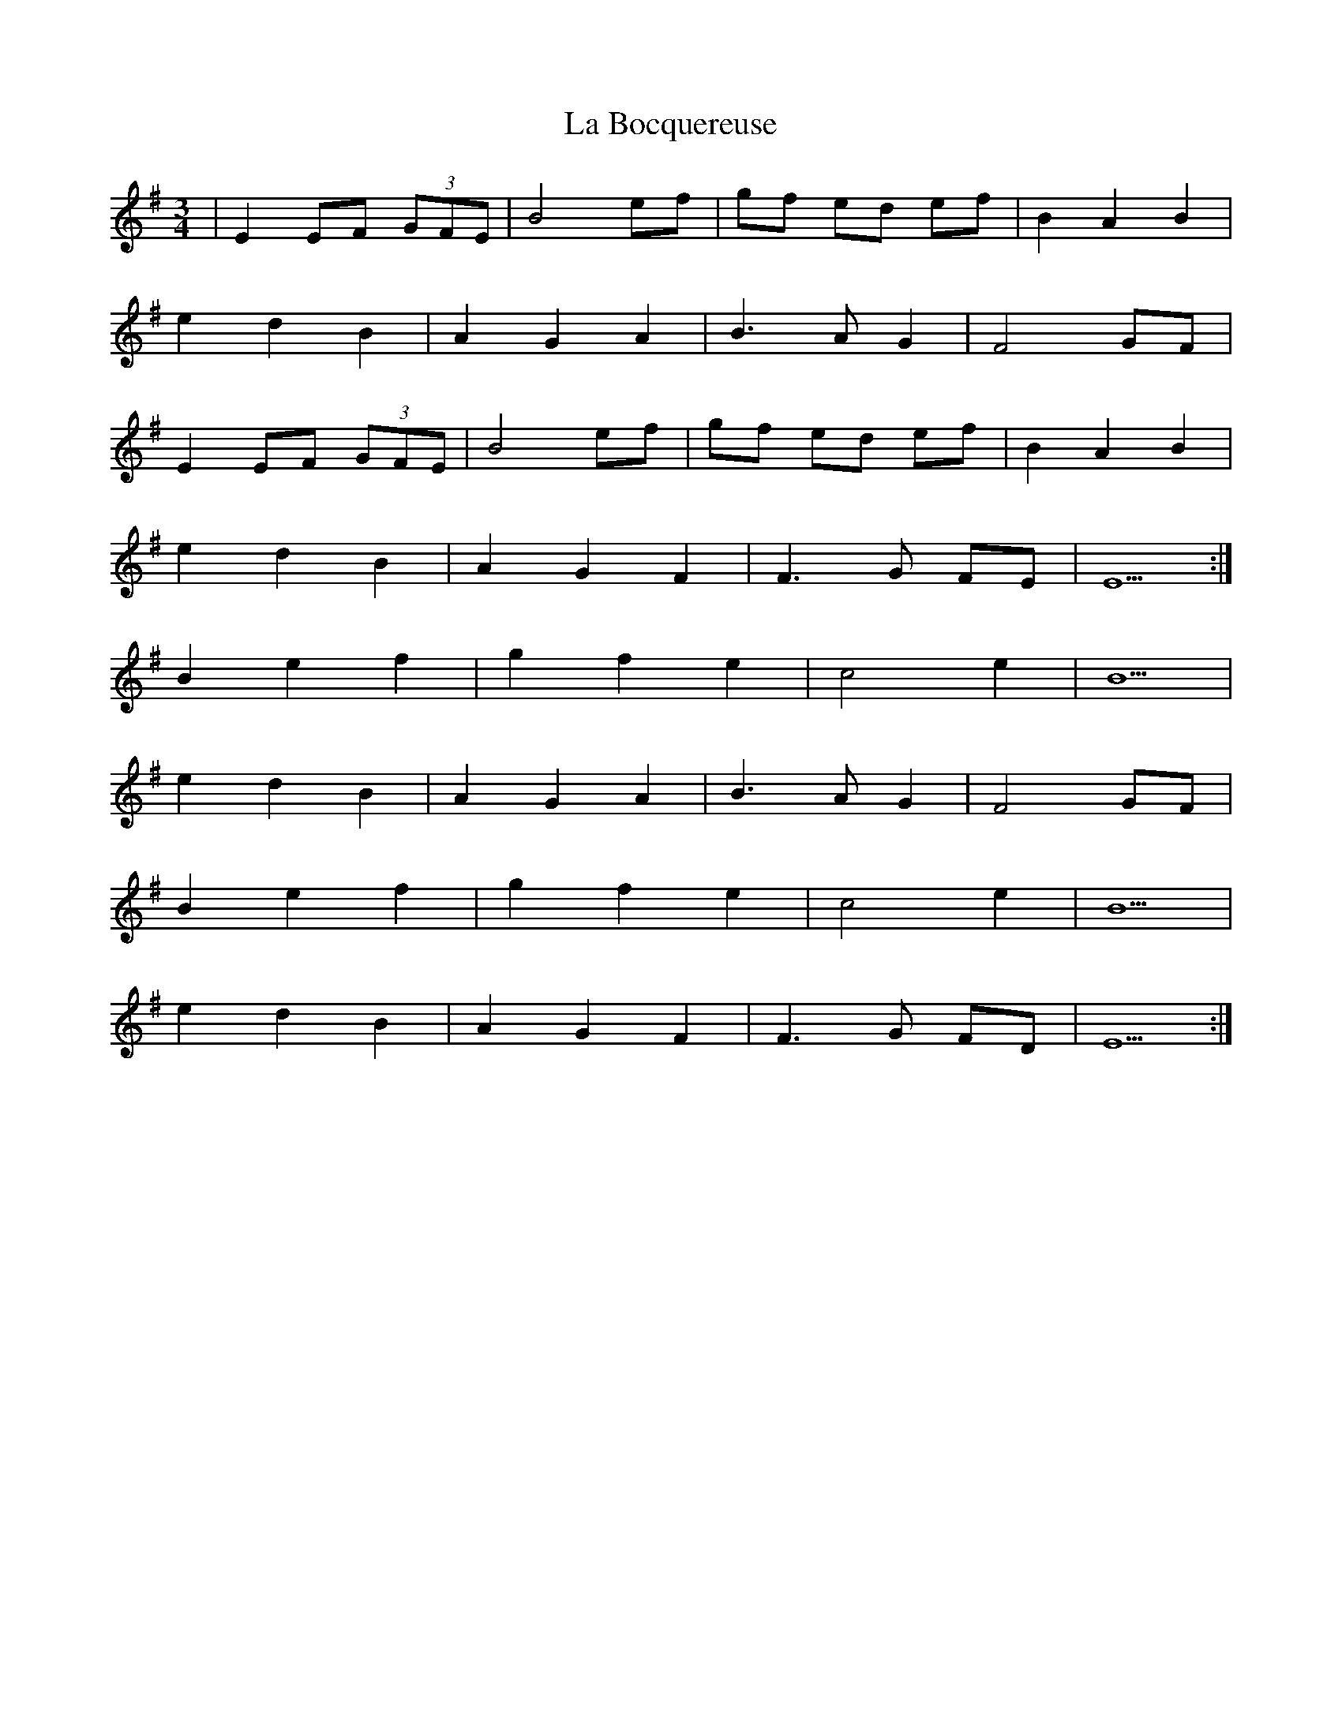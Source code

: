 X: 22195
T: La Bocquereuse
R: waltz
M: 3/4
K: Eminor
|E2 EF (3GFE|B4 ef|gf ed ef|B2 A2 B2|
e2 d2 B2|A2 G2 A2|B3 A G2|F4 GF|
E2 EF (3GFE|B4 ef|gf ed ef|B2 A2 B2|
e2 d2 B2|A2 G2 F2|F3 G FE|E5:|
B2 e2 f2|g2 f2 e2|c4 e2|B5|
e2 d2 B2|A2 G2 A2|B3 A G2|F4 GF|
B2 e2 f2|g2 f2 e2|c4 e2|B5|
e2 d2 B2|A2 G2 F2|F3 G FD|E5:|

